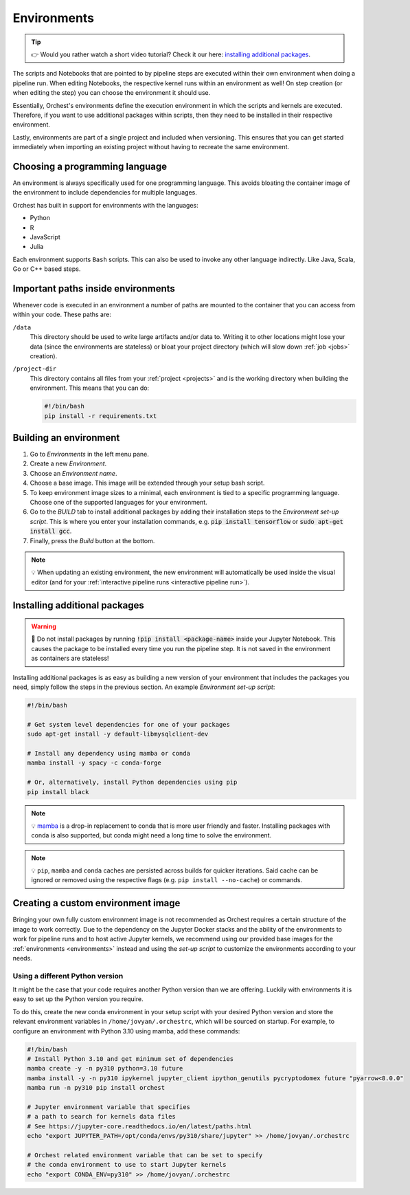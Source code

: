 .. _environments:

Environments
============
.. tip::
    👉 Would you rather watch a short video tutorial? Check it our here: `installing additional
    packages <https://app.tella.tv/story/cknr8owf4000308kzalsk11a5>`_.

The scripts and Notebooks that are pointed to by pipeline steps are executed within their own
environment when doing a pipeline run. When editing Notebooks, the respective kernel runs within an
environment as well! On step creation (or when editing the step) you can choose the environment it
should use.

Essentially, Orchest's environments define the execution environment in which the scripts and
kernels are executed. Therefore, if you want to use additional packages within scripts, then they
need to be installed in their respective environment.

Lastly, environments are part of a single project and included when versioning. This ensures that
you can get started immediately when importing an existing project without having to recreate the
same environment.

Choosing a programming language
-------------------------------

An environment is always specifically used for one programming language. This avoids bloating
the container image of the environment to include dependencies for multiple languages.


Orchest has built in support for environments with the languages:

* Python
* R
* JavaScript
* Julia

Each environment supports ``Bash`` scripts. This can also be used to invoke any other language indirectly.
Like Java, Scala, Go or C++ based steps.

Important paths inside environments
-----------------------------------
Whenever code is executed in an environment a number of paths are mounted to the container that you
can access from within your code. These paths are:

``/data``
    This directory should be used to write large artifacts and/or data to. Writing it to other
    locations might lose your data (since the environments are stateless) or bloat your project
    directory (which will slow down :ref:`job <jobs>` creation).

``/project-dir``
    This directory contains all files from your :ref:`project <projects>` and is the working
    directory when building the environment. This means that you can do:

    .. code-block:: bash

       #!/bin/bash
       pip install -r requirements.txt

Building an environment
-----------------------
1. Go to *Environments* in the left menu pane.
2. Create a new *Environment*.
3. Choose an *Environment name*.
4. Choose a base image. This image will be extended through your setup bash script.
5. To keep environment image sizes to a minimal, each environment is tied to a specific programming
   language. Choose one of the supported languages for your environment.
6. Go to the *BUILD* tab to install additional packages by adding their installation steps to the *Environment set-up
   script*. This is where you enter your installation commands, e.g. :code:`pip install tensorflow`
   or :code:`sudo apt-get install gcc`.
7. Finally, press the *Build* button at the bottom.

.. note::
   💡 When updating an existing environment, the new environment will automatically be used inside
   the visual editor (and for your :ref:`interactive pipeline runs <interactive pipeline run>`).

.. _install packages:

Installing additional packages
------------------------------
.. warning::
   🚨 Do not install packages by running :code:`!pip install <package-name>` inside your
   Jupyter Notebook. This causes the package to be installed every time you run the pipeline
   step. It is not saved in the environment as containers are stateless!

Installing additional packages is as easy as building a new version of your environment that
includes the packages you need, simply follow the steps in the previous section. An example
*Environment set-up script*:

.. code-block:: bash

   #!/bin/bash

   # Get system level dependencies for one of your packages
   sudo apt-get install -y default-libmysqlclient-dev

   # Install any dependency using mamba or conda
   mamba install -y spacy -c conda-forge

   # Or, alternatively, install Python dependencies using pip
   pip install black

.. note::
   💡 `mamba <https://mamba.readthedocs.io/>`_ is a drop-in replacement to conda
   that is more user friendly and faster. Installing packages with conda is also supported,
   but conda might need a long time to solve the environment.

.. note::
   💡 ``pip``, ``mamba`` and ``conda`` caches are persisted across builds for quicker iterations.
   Said cache can be ignored or removed using the respective flags (e.g. ``pip install --no-cache``)
   or commands.

Creating a custom environment image
-----------------------------------
Bringing your own fully custom environment image is not recommended as Orchest requires a certain
structure of the image to work correctly. Due to the dependency on the Jupyter Docker stacks and the
ability of the environments to work for pipeline runs and to host active Jupyter kernels, we
recommend using our provided base images for the :ref:`environments <environments>` instead and
using the *set-up script* to customize the environments according to your needs.

Using a different Python version
~~~~~~~~~~~~~~~~~~~~~~~~~~~~~~~~
It might be the case that your code requires another Python version than we are offering. Luckily
with environments it is easy to set up the Python version you require.

To do this, create the new conda environment in your setup script with your desired Python version
and store the relevant environment variables in ``/home/jovyan/.orchestrc``,
which will be sourced on startup.
For example, to configure an environment with Python 3.10 using mamba, add these commands:

.. code-block:: bash

   #!/bin/bash
   # Install Python 3.10 and get minimum set of dependencies
   mamba create -y -n py310 python=3.10 future
   mamba install -y -n py310 ipykernel jupyter_client ipython_genutils pycryptodomex future "pyarrow<8.0.0"
   mamba run -n py310 pip install orchest

   # Jupyter environment variable that specifies
   # a path to search for kernels data files
   # See https://jupyter-core.readthedocs.io/en/latest/paths.html
   echo "export JUPYTER_PATH=/opt/conda/envs/py310/share/jupyter" >> /home/jovyan/.orchestrc

   # Orchest related environment variable that can be set to specify
   # the conda environment to use to start Jupyter kernels
   echo "export CONDA_ENV=py310" >> /home/jovyan/.orchestrc

